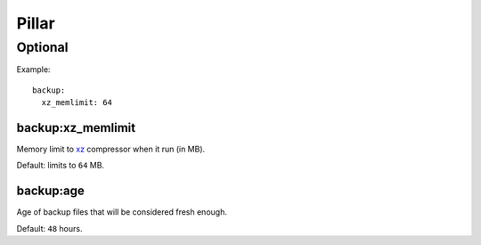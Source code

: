 Pillar
======

Optional
--------

Example::

  backup:
    xz_memlimit: 64

.. _pillar-backup-xz_memlimit:

backup:xz_memlimit
~~~~~~~~~~~~~~~~~~

Memory limit to `xz <https://en.wikipedia.org/wiki/Xz>`_ compressor when it run
(in MB).

Default: limits to ``64`` MB.

.. _pillar-backup-age:

backup:age
~~~~~~~~~~

Age of backup files that will be considered fresh enough.

Default: ``48`` hours.
